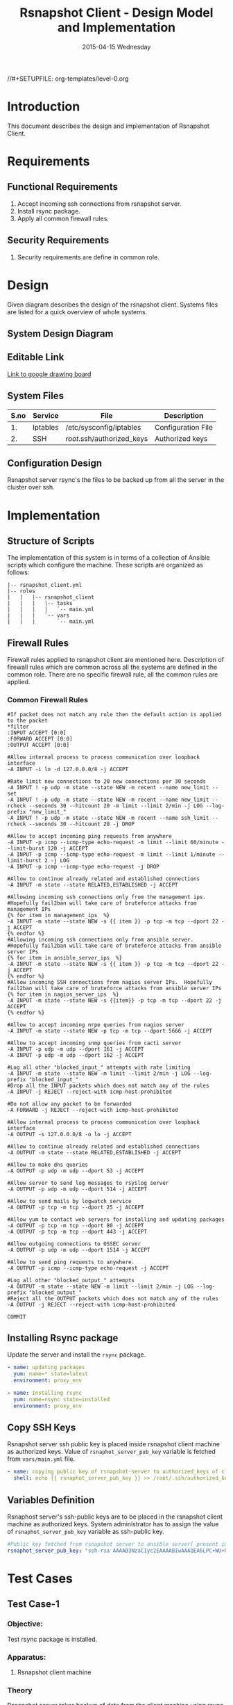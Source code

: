 #+TITLE:     Rsnapshot Client - Design Model and Implementation
#+DATE:      2015-04-15 Wednesday
#+PROPERTY: session *scratch*
#+PROPERTY: results output
#+PROPERTY: exports code
//#+SETUPFILE: org-templates/level-0.org
#+DESCRIPTION: Rsnapshot Client Design Model Documentation
#+OPTIONS: ^:nil

* Introduction
This document describes the design and implementation of Rsnapshot Client.

* Requirements
** Functional Requirements
1) Accept incoming ssh connections from rsnapshot server.
2) Install rsync package.
3) Apply all common firewall rules.

** Security Requirements
1) Security requirements are define in common role.

* Design
Given diagram describes the design of the rsnapshot client. Systems files are
listed for a quick overview of whole systems.

** System Design Diagram
[[./diagrams/rsnapshot-client-design-diagram.png]]

** Editable Link
[[https://docs.google.com/drawings/d/1rrCMXTHNn8pS8cNscu3w1Ba4jitfmkL9EiYaWDvETWA/edit][Link to google drawing board]]

** System Files
|------+----------+----------------------------+--------------------|
| S.no | Service  | File                       | Description        |
|------+----------+----------------------------+--------------------|
|   1. | Iptables | /etc/sysconfig/iptables    | Configuration File |
|------+----------+----------------------------+--------------------|
|   2. | SSH      | /root/.ssh/authorized_keys | Authorized keys    |
|------+----------+----------------------------+--------------------|

** Configuration Design
Rsnapshot server rsync's the files to be backed up from all the server in the
cluster over ssh.

* Implementation
** Structure of Scripts
The implementation of this system is in terms of a collection of Ansible scripts
which configure the machine. These scripts are organized as follows:

#+BEGIN_EXAMPLE
|-- rsnapshot_client.yml
|-- roles
|   |   |-- rsnapshot_client
|   |   |   |-- tasks
|   |   |   |   `-- main.yml
|   |   |   `-- vars
|   |   |       `-- main.yml
#+END_EXAMPLE

** Firewall Rules
Firewall rules applied to rsnapshot client are mentioned here. Description of
firewall rules which are common across all the systems are defined in the common
role. There are no specific firewall rule, all the common rules are applied.

*** Common Firewall Rules
#+BEGIN_EXAMPLE
#If packet does not match any rule then the default action is applied to the packet
*filter
:INPUT ACCEPT [0:0]
:FORWARD ACCEPT [0:0]
:OUTPUT ACCEPT [0:0]

#Allow internal process to process communication over loopback interface
-A INPUT -i lo -d 127.0.0.0/8 -j ACCEPT
 
#Rate limit new connections to 20 new connections per 30 seconds
-A INPUT ! -p udp -m state --state NEW -m recent --name new_limit --set
-A INPUT ! -p udp -m state --state NEW -m recent --name new_limit --rcheck --seconds 30 --hitcount 20 -m limit --limit 2/min -j LOG --log-prefix "new_limit_"
-A INPUT ! -p udp -m state --state NEW -m recent --name ssh_limit --rcheck --seconds 30 --hitcount 20 -j DROP

#Allow to accept incoming ping requests from anywhere
-A INPUT -p icmp --icmp-type echo-request -m limit --limit 60/minute --limit-burst 120 -j ACCEPT
-A INPUT -p icmp --icmp-type echo-request -m limit --limit 1/minute --limit-burst 2 -j LOG 
-A INPUT -p icmp --icmp-type echo-request -j DROP

#Allow to continue already related and established connections
-A INPUT -m state --state RELATED,ESTABLISHED -j ACCEPT

#Allowing incoming ssh connections only from the management ips. 
#Hopefully fail2ban will take care of bruteforce attacks from management IPs
{% for item in management_ips  %}  
-A INPUT -m state --state NEW -s {{ item }} -p tcp -m tcp --dport 22 -j ACCEPT
{% endfor %}
#Allowing incoming ssh connections only from ansible server. 
#Hopefully fail2ban will take care of bruteforce attacks from ansible server IPs
{% for item in ansible_server_ips  %}
-A INPUT -m state --state NEW -s {{ item }} -p tcp -m tcp --dport 22 -j ACCEPT
{% endfor %}
#Allow incoming SSH connections from nagios server IPs.  Hopefully fail2ban will take care of bruteforce attacks from ansible server IPs
{% for item in nagios_server_ips  %}  
-A INPUT -m state --state NEW -s {{item}} -p tcp -m tcp --dport 22 -j ACCEPT
{% endfor %}

#Allow to accept incoming nrpe queries from nagios server
-A INPUT -m state --state NEW -p tcp -m tcp --dport 5666 -j ACCEPT

#Allow to accept incoming snmp queries from cacti server
-A INPUT -p udp -m udp --dport 161 -j ACCEPT
-A INPUT -p udp -m udp --dport 162 -j ACCEPT

#Log all other "blocked_input_" attempts with rate limiting
-A INPUT -m state --state NEW -m limit --limit 2/min -j LOG --log-prefix "blocked_input_"
#Drop all the INPUT packets which does not match any of the rules
-A INPUT -j REJECT --reject-with icmp-host-prohibited

#Do not allow any packet to be forwarded
-A FORWARD -j REJECT --reject-with icmp-host-prohibited

#Allow internal process to process communication over loopback interface
-A OUTPUT -s 127.0.0.0/8 -o lo -j ACCEPT

#Allow to continue already related and established connections
-A OUTPUT -m state --state RELATED,ESTABLISHED -j ACCEPT

#Allow to make dns queries
-A OUTPUT -p udp -m udp --dport 53 -j ACCEPT

#Allow server to send log messages to rsyslog server
-A OUTPUT -p udp -m udp --dport 514 -j ACCEPT

#Allow to send mails by logwatch service
-A OUTPUT -p tcp -m tcp --dport 25 -j ACCEPT

#Allow yum to contact web servers for installing and updating packages
-A OUTPUT -p tcp -m tcp --dport 80 -j ACCEPT
-A OUTPUT -p tcp -m tcp --dport 443 -j ACCEPT

#Allow outgoing connections to OSSEC server
-A OUTPUT -p udp -m udp --dport 1514 -j ACCEPT
    
#Allow to send ping requests to anywhere.
-A OUTPUT -p icmp --icmp-type echo-request -j ACCEPT

#Log all other "blocked_output_" attempts
-A OUTPUT -m state --state NEW -m limit --limit 2/min -j LOG --log-prefix "blocked_output_"
#Reject all the OUTPUT packets which does not match any of the rules
-A OUTPUT -j REJECT --reject-with icmp-host-prohibited

COMMIT
#+END_EXAMPLE

** Installing Rsync package
Update the server and install the =rsync= package.

#+BEGIN_SRC yml :tangle roles/rsnapshot_client/tasks/main.yml :eval no
- name: updating packages
  yum: name=* state=latest
  environment: proxy_env 

- name: Installing rsync
  yum: name=rsync state=installed
  environment: proxy_env
#+END_SRC

** Copy SSH Keys
Rsnapshot server ssh public key is placed inside rsnapshot client machine as
authorized keys. Value of =rsnaphot_server_pub_key= variable is fetched from
=vars/main.yml= file.

#+BEGIN_SRC yml :tangle roles/rsnapshot_client/tasks/main.yml :eval no
- name: copying public key of rsnapshot-server to authorized_keys of client
  shell: echo {{ rsnaphot_server_pub_key }} >> /root/.ssh/authorized_keys
#+END_SRC

** Variables Definition
Rsnaphost server's ssh-public keys are to be placed in the rsnapshot client
machine as authorized keys. System administrator has to assign the value of
=rsnaphot_server_pub_key= variable as ssh-public key.
  
#+BEGIN_SRC yml :tangle roles/rsnapshot_client/vars/main.yml :eval no
#Public key fetched from rsnapshot server to ansible server( present in rsnapshot_public_key/<rsnapshot_server_name>/root/.ssh/id_rsa.pub)
rsnaphot_server_pub_key: "ssh-rsa AAAAB3NzaC1yc2EAAAABIwAAAQEA6LPC+WU+OfFQtIqRZe2pZ5+gyg+orCk4m8sLpQL25TU95pr/Z7inwS+0gScqBxV7n7tRuW+cojDOe0tE5hb7OuNob49hFHUMXZWPobEIRIBizvSqjp6XklEsRTfkalSXCE2vIYZRHqZ/RG3jY4ME+xyA82AV0UwsmvIAxgWW8rkQdyG34Jdo7h3iyEs8AHGwPsSWT0ckoA0H/39ZaAOIgvdsCjRVvUTwFfwwcuvbGgO6cyhwEcC077eRzshNAnagHOhD4kZ5aheFP4fZJMXkJMO9w0prT+SyoDdloPlvdqbFUjM6YC6JpuEuqs6+cY+qapGZZQnV13YZxbU2+XEEUQ== ansible-generated on rsnapshot.vlabs.ac.in"
#+END_SRC

* Test Cases
** Test Case-1
*** Objective: 
Test rsync package is installed.
*** Apparatus:
1. Rsnapshot client machine

*** Theory
Rsnapshot server takes backup of data from the client machine using rsync tool.
*** Experiment
**** Verify rsync package is installed using following command
#+BEGIN_EXAMPLE
rpm -qa | grep rsync
#+END_EXAMPLE

*** Result
Output of step-1 of experiment shows rsync package is installed. It also shows
the version of the package which is =3.0.6-12= in this case.
#+BEGIN_EXAMPLE
rsync-3.0.6-12.el6.x86_64
#+END_EXAMPLE

*** Observation
Rsync package is installed on the machine.

*** Conclusion
Rsync package is installed on the machine.

